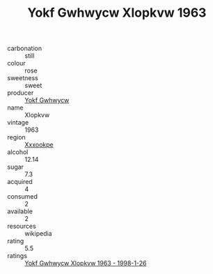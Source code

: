 :PROPERTIES:
:ID:                     796344ff-e221-40e2-9494-f913f5c64833
:END:
#+TITLE: Yokf Gwhwycw Xlopkvw 1963

- carbonation :: still
- colour :: rose
- sweetness :: sweet
- producer :: [[id:468a0585-7921-4943-9df2-1fff551780c4][Yokf Gwhwycw]]
- name :: Xlopkvw
- vintage :: 1963
- region :: [[id:e42b3c90-280e-4b26-a86f-d89b6ecbe8c1][Xxxookpe]]
- alcohol :: 12.14
- sugar :: 7.3
- acquired :: 4
- consumed :: 2
- available :: 2
- resources :: wikipedia
- rating :: 5.5
- ratings :: [[id:dd0f6d26-051d-45a0-8c29-ce8f07a06013][Yokf Gwhwycw Xlopkvw 1963 - 1998-1-26]]


